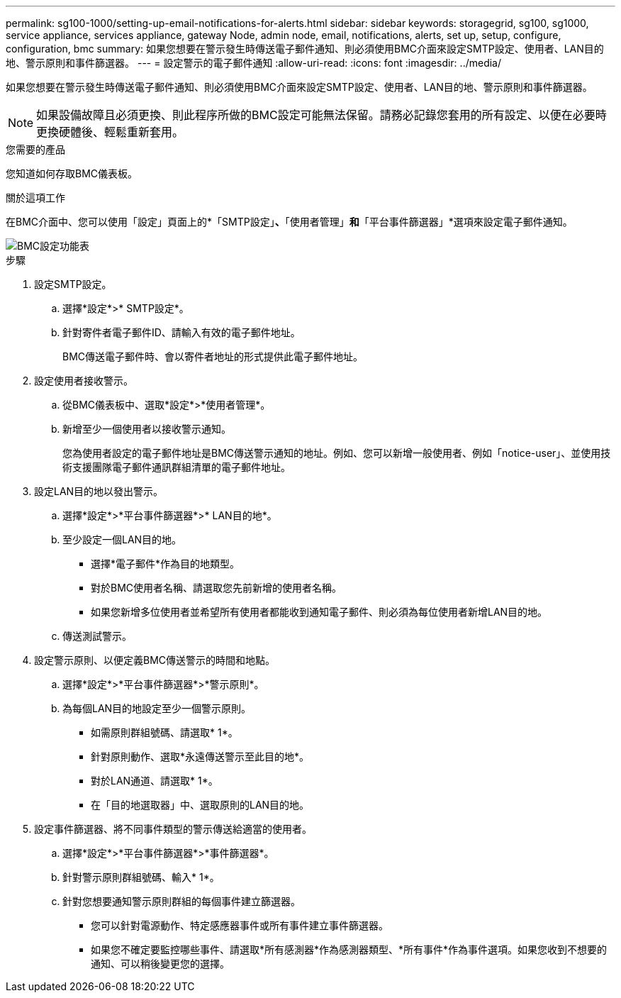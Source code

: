 ---
permalink: sg100-1000/setting-up-email-notifications-for-alerts.html 
sidebar: sidebar 
keywords: storagegrid, sg100, sg1000, service appliance, services appliance, gateway Node, admin node, email, notifications, alerts, set up, setup, configure, configuration, bmc 
summary: 如果您想要在警示發生時傳送電子郵件通知、則必須使用BMC介面來設定SMTP設定、使用者、LAN目的地、警示原則和事件篩選器。 
---
= 設定警示的電子郵件通知
:allow-uri-read: 
:icons: font
:imagesdir: ../media/


[role="lead"]
如果您想要在警示發生時傳送電子郵件通知、則必須使用BMC介面來設定SMTP設定、使用者、LAN目的地、警示原則和事件篩選器。


NOTE: 如果設備故障且必須更換、則此程序所做的BMC設定可能無法保留。請務必記錄您套用的所有設定、以便在必要時更換硬體後、輕鬆重新套用。

.您需要的產品
您知道如何存取BMC儀表板。

.關於這項工作
在BMC介面中、您可以使用「設定」頁面上的*「SMTP設定」*、*「使用者管理」*和*「平台事件篩選器」*選項來設定電子郵件通知。

image::../media/bmc_settings_menu.png[BMC設定功能表]

.步驟
. 設定SMTP設定。
+
.. 選擇*設定*>* SMTP設定*。
.. 針對寄件者電子郵件ID、請輸入有效的電子郵件地址。
+
BMC傳送電子郵件時、會以寄件者地址的形式提供此電子郵件地址。



. 設定使用者接收警示。
+
.. 從BMC儀表板中、選取*設定*>*使用者管理*。
.. 新增至少一個使用者以接收警示通知。
+
您為使用者設定的電子郵件地址是BMC傳送警示通知的地址。例如、您可以新增一般使用者、例如「notice-user」、並使用技術支援團隊電子郵件通訊群組清單的電子郵件地址。



. 設定LAN目的地以發出警示。
+
.. 選擇*設定*>*平台事件篩選器*>* LAN目的地*。
.. 至少設定一個LAN目的地。
+
*** 選擇*電子郵件*作為目的地類型。
*** 對於BMC使用者名稱、請選取您先前新增的使用者名稱。
*** 如果您新增多位使用者並希望所有使用者都能收到通知電子郵件、則必須為每位使用者新增LAN目的地。


.. 傳送測試警示。


. 設定警示原則、以便定義BMC傳送警示的時間和地點。
+
.. 選擇*設定*>*平台事件篩選器*>*警示原則*。
.. 為每個LAN目的地設定至少一個警示原則。
+
*** 如需原則群組號碼、請選取* 1*。
*** 針對原則動作、選取*永遠傳送警示至此目的地*。
*** 對於LAN通道、請選取* 1*。
*** 在「目的地選取器」中、選取原則的LAN目的地。




. 設定事件篩選器、將不同事件類型的警示傳送給適當的使用者。
+
.. 選擇*設定*>*平台事件篩選器*>*事件篩選器*。
.. 針對警示原則群組號碼、輸入* 1*。
.. 針對您想要通知警示原則群組的每個事件建立篩選器。
+
*** 您可以針對電源動作、特定感應器事件或所有事件建立事件篩選器。
*** 如果您不確定要監控哪些事件、請選取*所有感測器*作為感測器類型、*所有事件*作為事件選項。如果您收到不想要的通知、可以稍後變更您的選擇。





